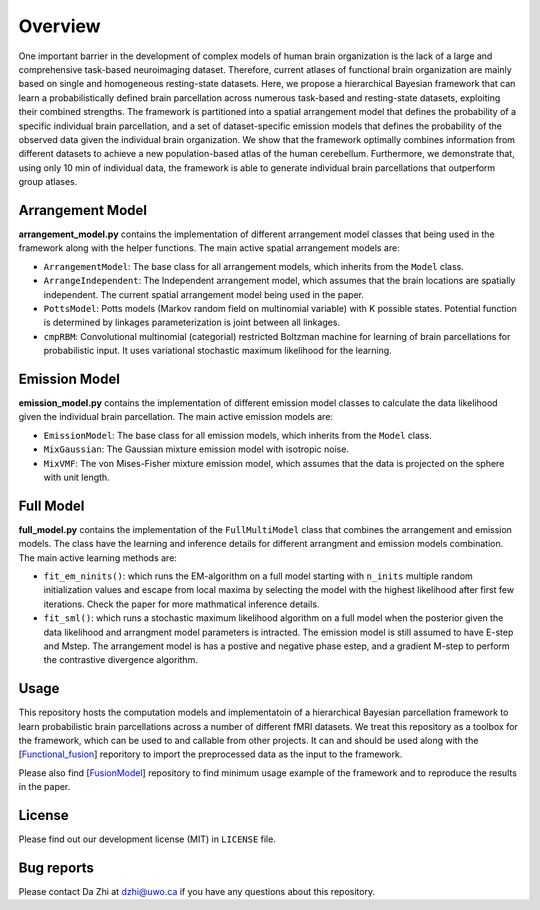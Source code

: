 Overview
========

.. image:: _static/0_fusion_model.png
	:width: 680
	:height: 460
	:alt: fusion_model
	:align: center

One important barrier in the development of complex models of human brain organization is the lack of a large and comprehensive task-based neuroimaging dataset. Therefore, current atlases of functional brain organization are mainly based on single and homogeneous resting-state datasets. Here, we propose a hierarchical Bayesian framework that can learn a probabilistically defined brain parcellation across numerous task-based and resting-state datasets, exploiting their combined strengths. The framework is partitioned into a spatial arrangement model that defines the probability of a specific individual brain parcellation, and a set of dataset-specific emission models that defines the probability of the observed data given the individual brain organization. We show that the framework optimally combines information from different datasets to achieve a new population-based atlas of the human cerebellum. Furthermore, we demonstrate that, using only 10 min of individual data, the framework is able to generate individual brain parcellations that outperform group atlases.


Arrangement Model
-----------------

**arrangement_model.py** contains the implementation of different arrangement model classes that being used in the framework along with the helper functions. The main active spatial arrangement models are:

* ``ArrangementModel``: The base class for all arrangement models, which inherits from the ``Model`` class.

* ``ArrangeIndependent``: The Independent arrangement model, which assumes that the brain locations are spatially independent. The current spatial arrangement model being used in the paper.

* ``PottsModel``: Potts models (Markov random field on multinomial variable) with K possible states. Potential function is determined by linkages parameterization is joint between all linkages.

* ``cmpRBM``: Convolutional multinomial (categorial) restricted Boltzman machine for learning of brain parcellations for probabilistic input. It uses variational stochastic maximum likelihood for the learning.


Emission Model
--------------

**emission_model.py** contains the implementation of different emission model classes to calculate the data likelihood given the individual brain parcellation. The main active emission models are:

* ``EmissionModel``: The base class for all emission models, which inherits from the ``Model`` class.

* ``MixGaussian``: The Gaussian mixture emission model with isotropic noise.

* ``MixVMF``: The von Mises-Fisher mixture emission model, which assumes that the data is projected on the sphere with unit length.

Full Model
----------

**full_model.py** contains the implementation of the ``FullMultiModel`` class that combines the arrangement and emission models. The class have the learning and inference details for different arrangment and emission models combination. The main active learning methods are:

* ``fit_em_ninits()``: which runs the EM-algorithm on a full model starting with ``n_inits`` multiple random initialization values and escape from local maxima by selecting the model with the highest likelihood after first few iterations. Check the paper for more mathmatical inference details.

* ``fit_sml()``: which runs a stochastic maximum likelihood algorithm on a full model when the posterior given the data likelihood and arrangment model parameters is intracted. The emission model is still assumed to have E-step and Mstep. The arrangement model is has a postive and negative phase estep, and a gradient M-step to perform the contrastive divergence algorithm.

Usage
-----

This repository hosts the computation models and implementatoin of a hierarchical Bayesian parcellation framework to learn probabilistic brain parcellations across a number of different fMRI datasets. We treat this repository as a toolbox for the framework, which can be used to and callable from other projects. It can and should be used along with the [`Functional_fusion <https://github.com/DiedrichsenLab/Functional_Fusion>`_] reporitory to import the preprocessed data as the input to the framework.

Please also find [`FusionModel <https://github.com/DiedrichsenLab/FusionModel>`_] repository to find minimum usage example of the framework and to reproduce the results in the paper.

License
-------
Please find out our development license (MIT) in ``LICENSE`` file.

Bug reports
-----------
Please contact Da Zhi at dzhi@uwo.ca if you have any questions about this repository.